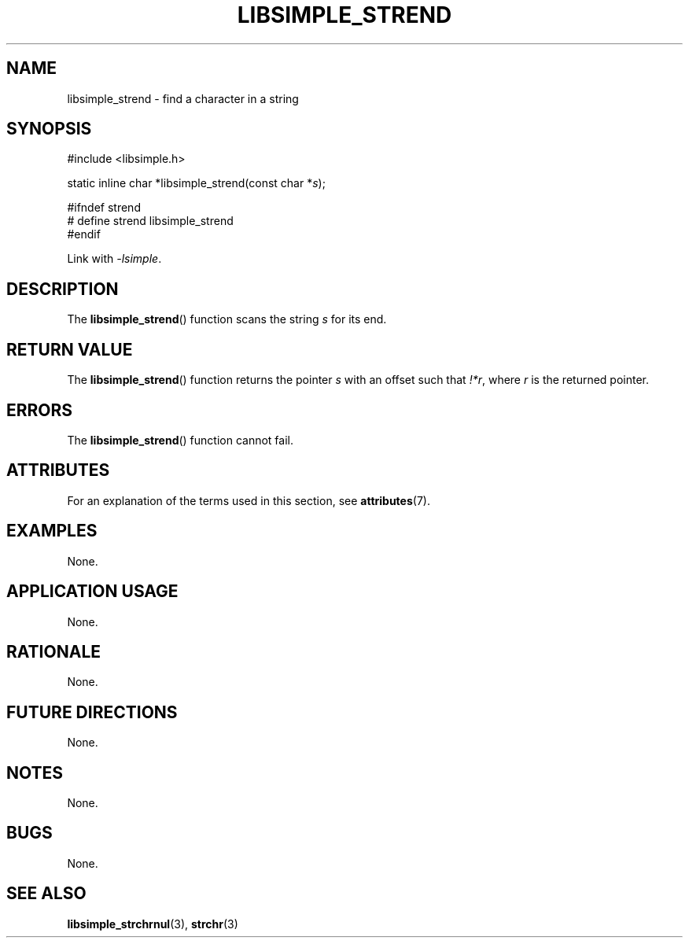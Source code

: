 .TH LIBSIMPLE_STREND 3 2018-10-21 libsimple
.SH NAME
libsimple_strend \- find a character in a string
.SH SYNOPSIS
.nf
#include <libsimple.h>

static inline char *libsimple_strend(const char *\fIs\fP);

#ifndef strend
# define strend libsimple_strend
#endif
.fi
.PP
Link with
.IR \-lsimple .
.SH DESCRIPTION
The
.BR libsimple_strend ()
function scans the string
.I s
for its end.
.SH RETURN VALUE
The
.BR libsimple_strend ()
function returns the pointer
.I s
with an offset such that
.IR !*r ,
where
.I r
is the returned pointer.
.SH ERRORS
The
.BR libsimple_strend ()
function cannot fail.
.SH ATTRIBUTES
For an explanation of the terms used in this section, see
.BR attributes (7).
.TS
allbox;
lb lb lb
l l l.
Interface	Attribute	Value
T{
.BR libsimple_strend ()
T}	Thread safety	MT-Safe
T{
.BR libsimple_strend ()
T}	Async-signal safety	AS-Safe
T{
.BR libsimple_strend ()
T}	Async-cancel safety	AC-Safe
.TE
.SH EXAMPLES
None.
.SH APPLICATION USAGE
None.
.SH RATIONALE
None.
.SH FUTURE DIRECTIONS
None.
.SH NOTES
None.
.SH BUGS
None.
.SH SEE ALSO
.BR libsimple_strchrnul (3),
.BR strchr (3)
